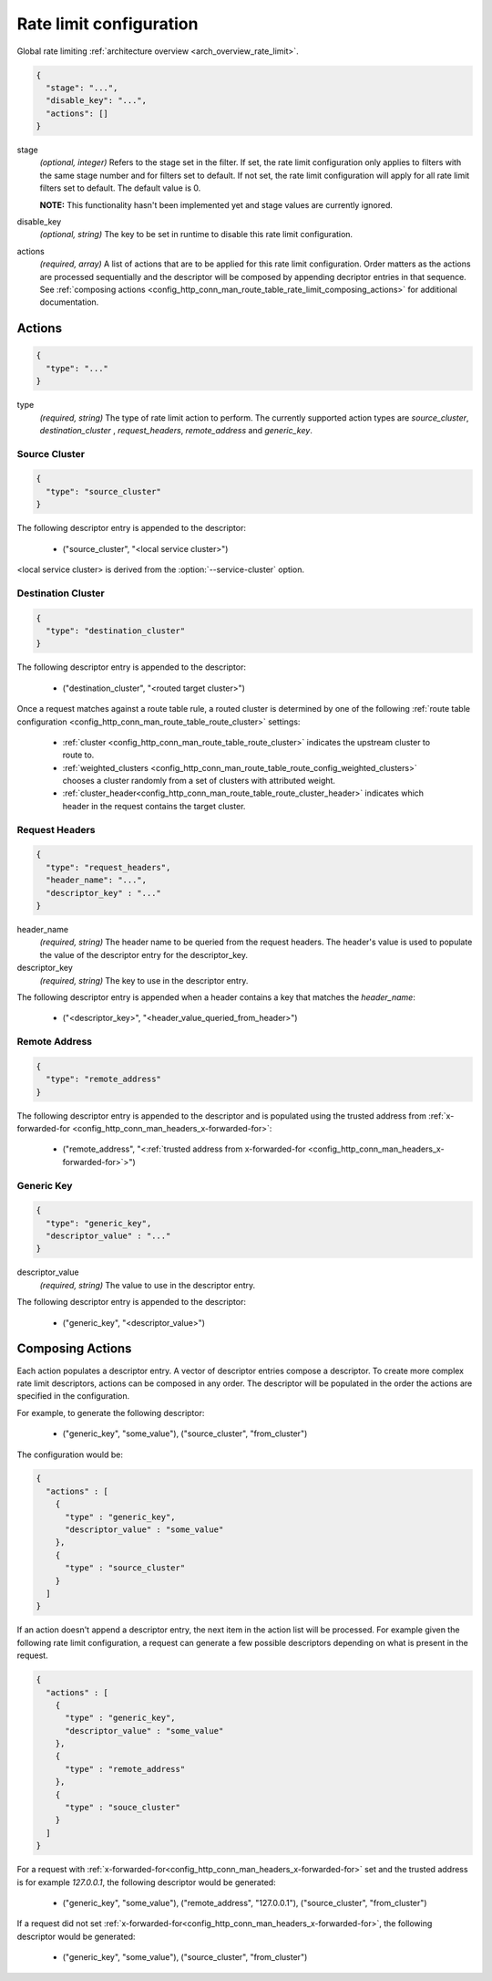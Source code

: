 .. _config_http_conn_man_route_table_rate_limit_config:

Rate limit configuration
========================

Global rate limiting :ref:`architecture overview <arch_overview_rate_limit>`.

.. code-block:: json

  {
    "stage": "...",
    "disable_key": "...",
    "actions": []
  }

stage
  *(optional, integer)* Refers to the stage set in the filter. If set, the rate limit configuration
  only applies to filters with the same stage number and for filters set to default. If not set,
  the rate limit configuration will apply for all rate limit filters set to default. The default
  value is 0.

  **NOTE:** This functionality hasn't been implemented yet and stage values are currently ignored.

disable_key
  *(optional, string)* The key to be set in runtime to disable this rate limit configuration.

actions
  *(required, array)* A list of actions that are to be applied for this rate limit configuration.
  Order matters as the actions are processed sequentially and the descriptor will be composed by
  appending decriptor entries in that sequence. See :ref:`composing actions
  <config_http_conn_man_route_table_rate_limit_composing_actions>` for additional documentation.

.. _config_http_conn_man_route_table_rate_limit_actions:

Actions
-------

.. code-block:: json

  {
    "type": "..."
  }

type
  *(required, string)* The type of rate limit action to perform. The currently supported action
  types are *source_cluster*, *destination_cluster* , *request_headers*, *remote_address* and
  *generic_key*.

Source Cluster
^^^^^^^^^^^^^^

.. code-block:: json

  {
    "type": "source_cluster"
  }

The following descriptor entry is appended to the descriptor:

  * ("source_cluster", "<local service cluster>")

<local service cluster> is derived from the :option:`--service-cluster` option.

Destination Cluster
^^^^^^^^^^^^^^^^^^^

.. code-block:: json

  {
    "type": "destination_cluster"
  }

The following descriptor entry is appended to the descriptor:

  * ("destination_cluster", "<routed target cluster>")

Once a request matches against a route table rule, a routed cluster is determined by one of the
following :ref:`route table configuration <config_http_conn_man_route_table_route_cluster>`
settings:

  * :ref:`cluster <config_http_conn_man_route_table_route_cluster>` indicates the upstream cluster
    to route to.
  * :ref:`weighted_clusters <config_http_conn_man_route_table_route_config_weighted_clusters>`
    chooses a cluster randomly from a set of clusters with attributed weight.
  * :ref:`cluster_header<config_http_conn_man_route_table_route_cluster_header>` indicates which
    header in the request contains the target cluster.

Request Headers
^^^^^^^^^^^^^^^

.. code-block:: json

  {
    "type": "request_headers",
    "header_name": "...",
    "descriptor_key" : "..."
  }

header_name
  *(required, string)* The header name to be queried from the request headers. The header's value is
  used to populate the value of the descriptor entry for the descriptor_key.

descriptor_key
  *(required, string)* The key to use in the descriptor entry.

The following descriptor entry is appended when a header contains a key that matches the
*header_name*:

  * ("<descriptor_key>", "<header_value_queried_from_header>")

Remote Address
^^^^^^^^^^^^^^

.. code-block:: json

  {
    "type": "remote_address"
  }

The following descriptor entry is appended to the descriptor and is populated using the trusted
address from :ref:`x-forwarded-for <config_http_conn_man_headers_x-forwarded-for>`:

    * ("remote_address", "<:ref:`trusted address from x-forwarded-for
      <config_http_conn_man_headers_x-forwarded-for>`>")

Generic Key
^^^^^^^^^^^

.. code-block:: json

  {
    "type": "generic_key",
    "descriptor_value" : "..."
  }


descriptor_value
    *(required, string)* The value to use in the descriptor entry.

The following descriptor entry is appended to the descriptor:

    * ("generic_key", "<descriptor_value>")


.. _config_http_conn_man_route_table_rate_limit_composing_actions:

Composing Actions
-----------------

Each action populates a descriptor entry. A vector of descriptor entries compose a descriptor. To
create more complex rate limit descriptors, actions can be composed in any order. The descriptor
will be populated in the order the actions are specified in the configuration.

For example, to generate the following descriptor:

  * ("generic_key", "some_value"), ("source_cluster", "from_cluster")

The configuration would be:

.. code-block:: json

  {
    "actions" : [
      {
        "type" : "generic_key",
        "descriptor_value" : "some_value"
      },
      {
        "type" : "source_cluster"
      }
    ]
  }

If an action doesn't append a descriptor entry, the next item in the action list will
be processed. For example given the following rate limit configuration, a request can
generate a few possible descriptors depending on what is present in the request.

.. code-block:: json

  {
    "actions" : [
      {
        "type" : "generic_key",
        "descriptor_value" : "some_value"
      },
      {
        "type" : "remote_address"
      },
      {
        "type" : "souce_cluster"
      }
    ]
  }

For a request with :ref:`x-forwarded-for<config_http_conn_man_headers_x-forwarded-for>` set and the
trusted address is for example *127.0.0.1*, the following descriptor would be generated:

  * ("generic_key", "some_value"), ("remote_address", "127.0.0.1"), ("source_cluster",
    "from_cluster")

If a request did not set :ref:`x-forwarded-for<config_http_conn_man_headers_x-forwarded-for>`, the
following descriptor would be generated:

  * ("generic_key", "some_value"), ("source_cluster", "from_cluster")

